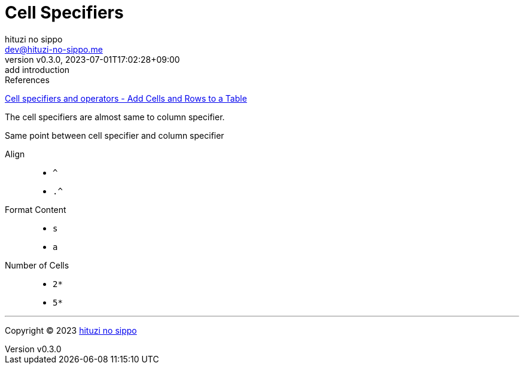 = Cell Specifiers
:author: hituzi no sippo
:email: dev@hituzi-no-sippo.me
:revnumber: v0.3.0
:revdate: 2023-07-01T17:02:28+09:00
:revremark: add introduction
:copyright: Copyright (C) 2023 {author}

// tag::body[]

:asciidoc_docs_url: https://docs.asciidoctor.org/asciidoc/latest
:table_url: {asciidoc_docs_url}/tables

// tag::main[]

.References
{table_url}/add-cells-and-rows/#specifiers[
Cell specifiers and operators - Add Cells and Rows to a Table^]

The cell specifiers are almost same to column specifier.

.Same point between cell specifier and column specifier
Align::
* `^`
* `.^`
Format Content::
* `s`
* `a`
Number of Cells::
* `2*`
* `5*`

// end::main[]

// end::body[]

'''

:author_link: link:https://github.com/hituzi-no-sippo[{author}^]
Copyright (C) 2023 {author_link}
